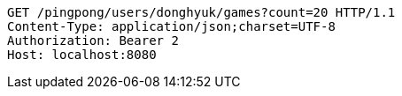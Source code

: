 [source,http,options="nowrap"]
----
GET /pingpong/users/donghyuk/games?count=20 HTTP/1.1
Content-Type: application/json;charset=UTF-8
Authorization: Bearer 2
Host: localhost:8080

----